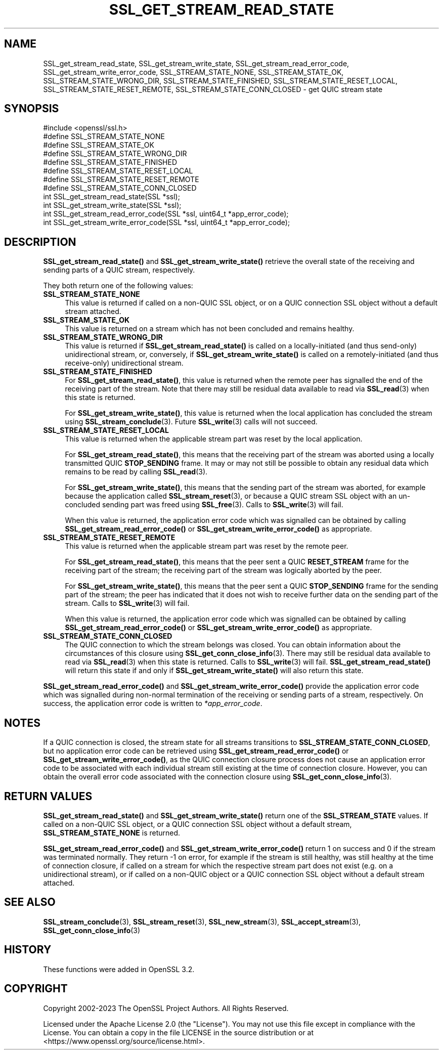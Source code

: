 .\" -*- mode: troff; coding: utf-8 -*-
.\" Automatically generated by Pod::Man v6.0.2 (Pod::Simple 3.45)
.\"
.\" Standard preamble:
.\" ========================================================================
.de Sp \" Vertical space (when we can't use .PP)
.if t .sp .5v
.if n .sp
..
.de Vb \" Begin verbatim text
.ft CW
.nf
.ne \\$1
..
.de Ve \" End verbatim text
.ft R
.fi
..
.\" \*(C` and \*(C' are quotes in nroff, nothing in troff, for use with C<>.
.ie n \{\
.    ds C` ""
.    ds C' ""
'br\}
.el\{\
.    ds C`
.    ds C'
'br\}
.\"
.\" Escape single quotes in literal strings from groff's Unicode transform.
.ie \n(.g .ds Aq \(aq
.el       .ds Aq '
.\"
.\" If the F register is >0, we'll generate index entries on stderr for
.\" titles (.TH), headers (.SH), subsections (.SS), items (.Ip), and index
.\" entries marked with X<> in POD.  Of course, you'll have to process the
.\" output yourself in some meaningful fashion.
.\"
.\" Avoid warning from groff about undefined register 'F'.
.de IX
..
.nr rF 0
.if \n(.g .if rF .nr rF 1
.if (\n(rF:(\n(.g==0)) \{\
.    if \nF \{\
.        de IX
.        tm Index:\\$1\t\\n%\t"\\$2"
..
.        if !\nF==2 \{\
.            nr % 0
.            nr F 2
.        \}
.    \}
.\}
.rr rF
.\"
.\" Required to disable full justification in groff 1.23.0.
.if n .ds AD l
.\" ========================================================================
.\"
.IX Title "SSL_GET_STREAM_READ_STATE 3ossl"
.TH SSL_GET_STREAM_READ_STATE 3ossl 2024-09-03 3.3.2 OpenSSL
.\" For nroff, turn off justification.  Always turn off hyphenation; it makes
.\" way too many mistakes in technical documents.
.if n .ad l
.nh
.SH NAME
SSL_get_stream_read_state, SSL_get_stream_write_state,
SSL_get_stream_read_error_code, SSL_get_stream_write_error_code,
SSL_STREAM_STATE_NONE, SSL_STREAM_STATE_OK, SSL_STREAM_STATE_WRONG_DIR,
SSL_STREAM_STATE_FINISHED, SSL_STREAM_STATE_RESET_LOCAL,
SSL_STREAM_STATE_RESET_REMOTE, SSL_STREAM_STATE_CONN_CLOSED \- get QUIC stream
state
.SH SYNOPSIS
.IX Header "SYNOPSIS"
.Vb 1
\& #include <openssl/ssl.h>
\&
\& #define SSL_STREAM_STATE_NONE
\& #define SSL_STREAM_STATE_OK
\& #define SSL_STREAM_STATE_WRONG_DIR
\& #define SSL_STREAM_STATE_FINISHED
\& #define SSL_STREAM_STATE_RESET_LOCAL
\& #define SSL_STREAM_STATE_RESET_REMOTE
\& #define SSL_STREAM_STATE_CONN_CLOSED
\&
\& int SSL_get_stream_read_state(SSL *ssl);
\& int SSL_get_stream_write_state(SSL *ssl);
\&
\& int SSL_get_stream_read_error_code(SSL *ssl, uint64_t *app_error_code);
\& int SSL_get_stream_write_error_code(SSL *ssl, uint64_t *app_error_code);
.Ve
.SH DESCRIPTION
.IX Header "DESCRIPTION"
\&\fBSSL_get_stream_read_state()\fR and \fBSSL_get_stream_write_state()\fR retrieve the
overall state of the receiving and sending parts of a QUIC stream, respectively.
.PP
They both return one of the following values:
.IP \fBSSL_STREAM_STATE_NONE\fR 4
.IX Item "SSL_STREAM_STATE_NONE"
This value is returned if called on a non\-QUIC SSL object, or on a QUIC
connection SSL object without a default stream attached.
.IP \fBSSL_STREAM_STATE_OK\fR 4
.IX Item "SSL_STREAM_STATE_OK"
This value is returned on a stream which has not been concluded and remains
healthy.
.IP \fBSSL_STREAM_STATE_WRONG_DIR\fR 4
.IX Item "SSL_STREAM_STATE_WRONG_DIR"
This value is returned if \fBSSL_get_stream_read_state()\fR is called on a
locally\-initiated (and thus send\-only) unidirectional stream, or, conversely, if
\&\fBSSL_get_stream_write_state()\fR is called on a remotely\-initiated (and thus
receive\-only) unidirectional stream.
.IP \fBSSL_STREAM_STATE_FINISHED\fR 4
.IX Item "SSL_STREAM_STATE_FINISHED"
For \fBSSL_get_stream_read_state()\fR, this value is returned when the remote peer has
signalled the end of the receiving part of the stream. Note that there may still
be residual data available to read via \fBSSL_read\fR\|(3) when this state is
returned.
.Sp
For \fBSSL_get_stream_write_state()\fR, this value is returned when the local
application has concluded the stream using \fBSSL_stream_conclude\fR\|(3). Future
\&\fBSSL_write\fR\|(3) calls will not succeed.
.IP \fBSSL_STREAM_STATE_RESET_LOCAL\fR 4
.IX Item "SSL_STREAM_STATE_RESET_LOCAL"
This value is returned when the applicable stream part was reset by the local
application.
.Sp
For \fBSSL_get_stream_read_state()\fR, this means that the receiving part of the
stream was aborted using a locally transmitted QUIC \fBSTOP_SENDING\fR frame. It
may or may not still be possible to obtain any residual data which remains to be
read by calling \fBSSL_read\fR\|(3).
.Sp
For \fBSSL_get_stream_write_state()\fR, this means that the sending part of the stream
was aborted, for example because the application called \fBSSL_stream_reset\fR\|(3),
or because a QUIC stream SSL object with an un\-concluded sending part was freed
using \fBSSL_free\fR\|(3). Calls to \fBSSL_write\fR\|(3) will fail.
.Sp
When this value is returned, the application error code which was signalled can
be obtained by calling \fBSSL_get_stream_read_error_code()\fR or
\&\fBSSL_get_stream_write_error_code()\fR as appropriate.
.IP \fBSSL_STREAM_STATE_RESET_REMOTE\fR 4
.IX Item "SSL_STREAM_STATE_RESET_REMOTE"
This value is returned when the applicable stream part was reset by the remote
peer.
.Sp
For \fBSSL_get_stream_read_state()\fR, this means that the peer sent a QUIC
\&\fBRESET_STREAM\fR frame for the receiving part of the stream; the receiving part
of the stream was logically aborted by the peer.
.Sp
For \fBSSL_get_stream_write_state()\fR, this means that the peer sent a QUIC
\&\fBSTOP_SENDING\fR frame for the sending part of the stream; the peer has indicated
that it does not wish to receive further data on the sending part of the stream.
Calls to \fBSSL_write\fR\|(3) will fail.
.Sp
When this value is returned, the application error code which was signalled can
be obtained by calling \fBSSL_get_stream_read_error_code()\fR or
\&\fBSSL_get_stream_write_error_code()\fR as appropriate.
.IP \fBSSL_STREAM_STATE_CONN_CLOSED\fR 4
.IX Item "SSL_STREAM_STATE_CONN_CLOSED"
The QUIC connection to which the stream belongs was closed. You can obtain
information about the circumstances of this closure using
\&\fBSSL_get_conn_close_info\fR\|(3). There may still be residual data available to
read via \fBSSL_read\fR\|(3) when this state is returned. Calls to \fBSSL_write\fR\|(3)
will fail. \fBSSL_get_stream_read_state()\fR will return this state if and only if
\&\fBSSL_get_stream_write_state()\fR will also return this state.
.PP
\&\fBSSL_get_stream_read_error_code()\fR and \fBSSL_get_stream_write_error_code()\fR provide
the application error code which was signalled during non\-normal termination of
the receiving or sending parts of a stream, respectively. On success, the
application error code is written to \fI*app_error_code\fR.
.SH NOTES
.IX Header "NOTES"
If a QUIC connection is closed, the stream state for all streams transitions to
\&\fBSSL_STREAM_STATE_CONN_CLOSED\fR, but no application error code can be retrieved
using \fBSSL_get_stream_read_error_code()\fR or \fBSSL_get_stream_write_error_code()\fR, as
the QUIC connection closure process does not cause an application error code to
be associated with each individual stream still existing at the time of
connection closure. However, you can obtain the overall error code associated
with the connection closure using \fBSSL_get_conn_close_info\fR\|(3).
.SH "RETURN VALUES"
.IX Header "RETURN VALUES"
\&\fBSSL_get_stream_read_state()\fR and \fBSSL_get_stream_write_state()\fR return one of the
\&\fBSSL_STREAM_STATE\fR values. If called on a non\-QUIC SSL object, or a QUIC
connection SSL object without a default stream, \fBSSL_STREAM_STATE_NONE\fR is
returned.
.PP
\&\fBSSL_get_stream_read_error_code()\fR and \fBSSL_get_stream_write_error_code()\fR return 1
on success and 0 if the stream was terminated normally. They return \-1 on error,
for example if the stream is still healthy, was still healthy at the time of
connection closure, if called on a stream for which the respective stream part
does not exist (e.g. on a unidirectional stream), or if called on a non\-QUIC
object or a QUIC connection SSL object without a default stream attached.
.SH "SEE ALSO"
.IX Header "SEE ALSO"
\&\fBSSL_stream_conclude\fR\|(3), \fBSSL_stream_reset\fR\|(3), \fBSSL_new_stream\fR\|(3),
\&\fBSSL_accept_stream\fR\|(3), \fBSSL_get_conn_close_info\fR\|(3)
.SH HISTORY
.IX Header "HISTORY"
These functions were added in OpenSSL 3.2.
.SH COPYRIGHT
.IX Header "COPYRIGHT"
Copyright 2002\-2023 The OpenSSL Project Authors. All Rights Reserved.
.PP
Licensed under the Apache License 2.0 (the "License").  You may not use
this file except in compliance with the License.  You can obtain a copy
in the file LICENSE in the source distribution or at
<https://www.openssl.org/source/license.html>.
